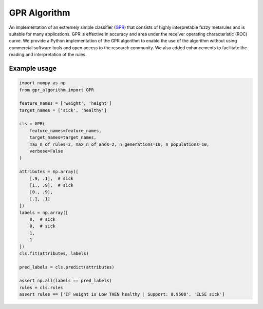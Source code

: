 GPR Algorithm
=============

An implementation of an extremely simple classifier (GPR_) that consists of highly interpretable fuzzy metarules
and is suitable for many applications. GPR is effective in accuracy and area under the receiver operating characteristic
(ROC) curve. We provide a Python implementation of the GPR algorithm to enable the use of the algorithm without using
commercial software tools and open access to the research community. We also added enhancements to facilitate the
reading and interpretation of the rules.

.. _GPR: https://doi.org/10.1016/j.ins.2021.05.041

Example usage
--------------

.. code:: python3

    import numpy as np
    from gpr_algorithm import GPR

    feature_names = ['weight', 'height']
    target_names = ['sick', 'healthy']

    cls = GPR(
        feature_names=feature_names,
        target_names=target_names,
        max_n_of_rules=2, max_n_of_ands=2, n_generations=10, n_populations=10,
        verbose=False
    )

    attributes = np.array([
        [.9, .1],  # sick
        [1., .9],  # sick
        [0., .9],
        [.1, .1]
    ])
    labels = np.array([
        0,  # sick
        0,  # sick
        1,
        1
    ])
    cls.fit(attributes, labels)

    pred_labels = cls.predict(attributes)

    assert np.all(labels == pred_labels)
    rules = cls.rules
    assert rules == ['IF weight is Low THEN healthy | Support: 0.9500', 'ELSE sick']